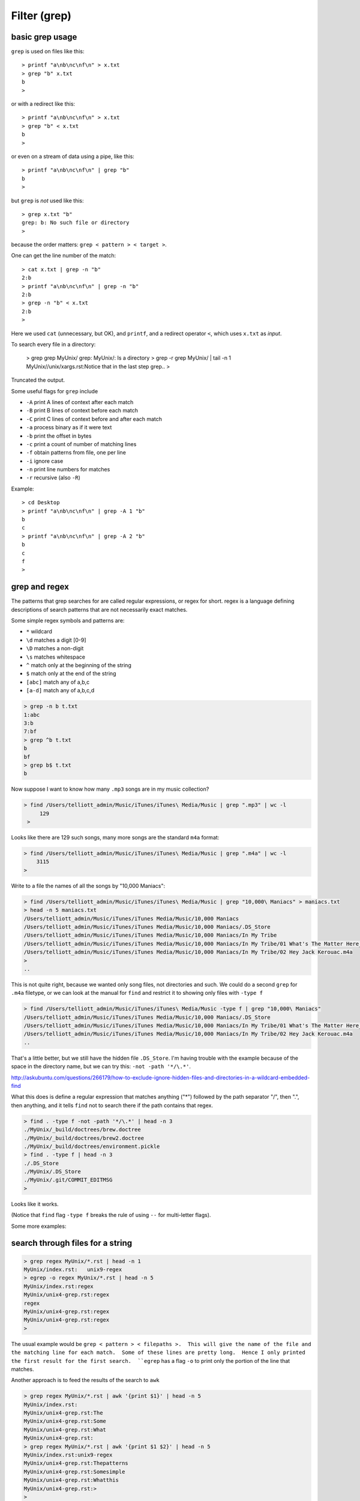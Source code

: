 .. _grep:

#############
Filter (grep)
#############

****************
basic grep usage
****************

``grep`` is used on files like this::

    > printf "a\nb\nc\nf\n" > x.txt
    > grep "b" x.txt
    b
    >

or with a redirect like this::

    > printf "a\nb\nc\nf\n" > x.txt
    > grep "b" < x.txt
    b
    >

or even on a stream of data using a pipe, like this::

    > printf "a\nb\nc\nf\n" | grep "b"
    b
    >

but ``grep`` is *not* used like this::

    > grep x.txt "b"
    grep: b: No such file or directory
    >

because the order matters:  ``grep < pattern > < target >``.

One can get the line number of the match::

    > cat x.txt | grep -n "b"
    2:b
    > printf "a\nb\nc\nf\n" | grep -n "b"
    2:b
    > grep -n "b" < x.txt
    2:b
    >

Here we used ``cat`` (unnecessary, but OK), and ``printf``, and a redirect operator ``<``, which uses ``x.txt`` as *input*.

To search every file in a directory:

    > grep grep MyUnix/
    grep: MyUnix/: Is a directory
    > grep -r grep MyUnix/ | tail -n 1
    MyUnix//unix/xargs.rst:Notice that in the last step grep..
    > 

Truncated the output.

Some useful flags for ``grep`` include

* ``-A`` print A lines of context after each match
* ``-B`` print B lines of context before each match
* ``-C`` print C lines of context before and after each match

* ``-a`` process binary as if it were text
* ``-b`` print the offset in bytes
* ``-c`` print a count of number of matching lines
* ``-f`` obtain patterns from file, one per line

* ``-i`` ignore case
* ``-n`` print line numbers for matches
* ``-r`` recursive (also ``-R``)

Example::

    > cd Desktop
    > printf "a\nb\nc\nf\n" | grep -A 1 "b"
    b
    c
    > printf "a\nb\nc\nf\n" | grep -A 2 "b"
    b
    c
    f
    >
    
**************
grep and regex
**************

The patterns that grep searches for are called regular expressions, or regex for short.  regex is a language defining descriptions of search patterns that are not necessarily exact matches.

Some simple regex symbols and patterns are:

* ``*`` wildcard
* ``\d`` matches a digit [0-9]
* ``\D`` matches a non-digit
* ``\s`` matches whitespace
* ``^`` match only at the beginning of the string
* ``$`` match only at the end of the string
* ``[abc]`` match any of a,b,c
* ``[a-d]`` match any of a,b,c,d

.. sourcecode:: bash

    > grep -n b t.txt
    1:abc
    3:b
    7:bf
    > grep ^b t.txt
    b
    bf
    > grep b$ t.txt
    b
    

.. _find-grep:

Now suppose I want to know how many  ``.mp3`` songs are in my music collection?

.. sourcecode:: bash

    > find /Users/telliott_admin/Music/iTunes/iTunes\ Media/Music | grep ".mp3" | wc -l
         129
     >

Looks like there are 129 such songs, many more songs are the standard ``m4a`` format:

.. sourcecode:: bash

     > find /Users/telliott_admin/Music/iTunes/iTunes\ Media/Music | grep ".m4a" | wc -l
         3115
     >

Write to a file the names of all the songs by "10,000 Maniacs":

.. sourcecode:: bash

    > find /Users/telliott_admin/Music/iTunes/iTunes\ Media/Music | grep "10,000\ Maniacs" > maniacs.txt
    > head -n 5 maniacs.txt
    /Users/telliott_admin/Music/iTunes/iTunes Media/Music/10,000 Maniacs
    /Users/telliott_admin/Music/iTunes/iTunes Media/Music/10,000 Maniacs/.DS_Store
    /Users/telliott_admin/Music/iTunes/iTunes Media/Music/10,000 Maniacs/In My Tribe
    /Users/telliott_admin/Music/iTunes/iTunes Media/Music/10,000 Maniacs/In My Tribe/01 What's The Matter Here_.m4a
    /Users/telliott_admin/Music/iTunes/iTunes Media/Music/10,000 Maniacs/In My Tribe/02 Hey Jack Kerouac.m4a
    >
    ..

This is not quite right, because we wanted only song files, not directories and such.  We could do a second ``grep`` for ``.m4a`` filetype, or we can look at the manual for ``find`` and restrict it to showing only files with ``-type f``

.. sourcecode:: bash

    > find /Users/telliott_admin/Music/iTunes/iTunes\ Media/Music -type f | grep "10,000\ Maniacs" 
    /Users/telliott_admin/Music/iTunes/iTunes Media/Music/10,000 Maniacs/.DS_Store
    /Users/telliott_admin/Music/iTunes/iTunes Media/Music/10,000 Maniacs/In My Tribe/01 What's The Matter Here_.m4a
    /Users/telliott_admin/Music/iTunes/iTunes Media/Music/10,000 Maniacs/In My Tribe/02 Hey Jack Kerouac.m4a
    ..

That's a little better, but we still have the hidden file ``.DS_Store``.  I'm having trouble with the example because of the space in the directory name, but we can try this:  ``-not -path '*/\.*'``.  

http://askubuntu.com/questions/266179/how-to-exclude-ignore-hidden-files-and-directories-in-a-wildcard-embedded-find

What this does is define a regular expression that matches anything ("*") followed by the path separator "/", then ".", then anything, and it tells ``find`` not to search there if the path contains that regex.

.. sourcecode:: bash

    > find . -type f -not -path '*/\.*' | head -n 3
    ./MyUnix/_build/doctrees/brew.doctree
    ./MyUnix/_build/doctrees/brew2.doctree
    ./MyUnix/_build/doctrees/environment.pickle
    > find . -type f | head -n 3
    ./.DS_Store
    ./MyUnix/.DS_Store
    ./MyUnix/.git/COMMIT_EDITMSG
    >

Looks like it works.

(Notice that ``find`` flag ``-type f`` breaks the rule of using ``--`` for multi-letter flags).

Some more examples:

*********************************
search through files for a string
*********************************

.. sourcecode:: bash

    > grep regex MyUnix/*.rst | head -n 1
    MyUnix/index.rst:   unix9-regex
    > egrep -o regex MyUnix/*.rst | head -n 5
    MyUnix/index.rst:regex
    MyUnix/unix4-grep.rst:regex
    regex
    MyUnix/unix4-grep.rst:regex
    MyUnix/unix4-grep.rst:regex
    >

The usual example would be ``grep < pattern > < filepaths >.  This will give the name of the file and the matching line for each match.  Some of these lines are pretty long.  Hence I only printed the first result for the first search.  ``egrep`` has a flag ``-o`` to print only the portion of the line that matches.

Another approach is to feed the results of the search to ``awk``

.. sourcecode:: bash

    > grep regex MyUnix/*.rst | awk '{print $1}' | head -n 5
    MyUnix/index.rst:
    MyUnix/unix4-grep.rst:The
    MyUnix/unix4-grep.rst:Some
    MyUnix/unix4-grep.rst:What
    MyUnix/unix4-grep.rst:
    > grep regex MyUnix/*.rst | awk '{print $1 $2}' | head -n 5
    MyUnix/index.rst:unix9-regex
    MyUnix/unix4-grep.rst:Thepatterns
    MyUnix/unix4-grep.rst:Somesimple
    MyUnix/unix4-grep.rst:Whatthis
    MyUnix/unix4-grep.rst:>
    > 

********************************
search a directory for filenames
********************************

We want *only* the filenames so we use the ``-l`` flag

.. sourcecode:: bash

    -l, --files-with-matches
    Only the names of files containing selected lines are written to
    standard output.  grep will only search a file until a match has
    been found

.. sourcecode:: bash

    > grep -l grep MyUnix/_build/html/*.html 
    MyUnix/_build/html/index.html
    MyUnix/_build/html/unix3-permissions.html
    MyUnix/_build/html/unix4-grep.html
    MyUnix/_build/html/unix5-find-xargs.html
    MyUnix/_build/html/unix7-process.html
    MyUnix/_build/html/unix9-regex.html
    >

Notice that we've given a wildcard for the target files.  Or we can give ``-r`` (recursive) and a directory name(s):

.. sourcecode:: bash

    > grep -rl grep MyUnix/_build/html
    MyUnix/_build/html/_sources/index.txt
    MyUnix/_build/html/_sources/unix4-grep.txt
    MyUnix/_build/html/_sources/unix5-find-xargs.txt
    MyUnix/_build/html/_sources/unix7-process.txt
    MyUnix/_build/html/_sources/unix9-regex.txt
    MyUnix/_build/html/_static/jquery-1.11.1.js
    MyUnix/_build/html/_static/jquery.js
    MyUnix/_build/html/index.html
    MyUnix/_build/html/searchindex.js
    MyUnix/_build/html/unix3-permissions.html
    MyUnix/_build/html/unix4-grep.html
    MyUnix/_build/html/unix5-find-xargs.html
    MyUnix/_build/html/unix7-process.html
    MyUnix/_build/html/unix9-regex.html
    >

And this suggests that we can give multiple file names.  The ``-s`` flag (silence) or ``--no-messages`` will silence complaints:

.. sourcecode:: bash

    > grep -l grep MyUnix/*
    grep: MyUnix/_build: Is a directory
    grep: MyUnix/_static: Is a directory
    grep: MyUnix/figs: Is a directory
    MyUnix/index.rst
    grep: MyUnix/unix: Is a directory
    MyUnix/unix4-grep.rst
    MyUnix/unix5-find-xargs.rst
    MyUnix/unix7-process.rst
    MyUnix/unix9-regex.rst
    >

.. sourcecode:: bash

    > grep -ls grep MyUnix/* 
    MyUnix/index.rst
    MyUnix/unix4-grep.rst
    MyUnix/unix5-find-xargs.rst
    MyUnix/unix7-process.rst
    MyUnix/unix9-regex.rst
    >

**man grep**

It seems like it would be worth it to print out the man page for ``find`` or ``grep`` and study it.

.. sourcecode:: bash

    > man grep > grep.txt
    > wc -l grep.txt
         301 grep.txt
    >

301 lines!  If you do this, you'll find that ``man`` stutters.  

.. note::

    To print man pages to a text file:

.. sourcecode:: bash

     > man grep | col -b > grep.txt
     >

For more details, see :ref:`man<man>`